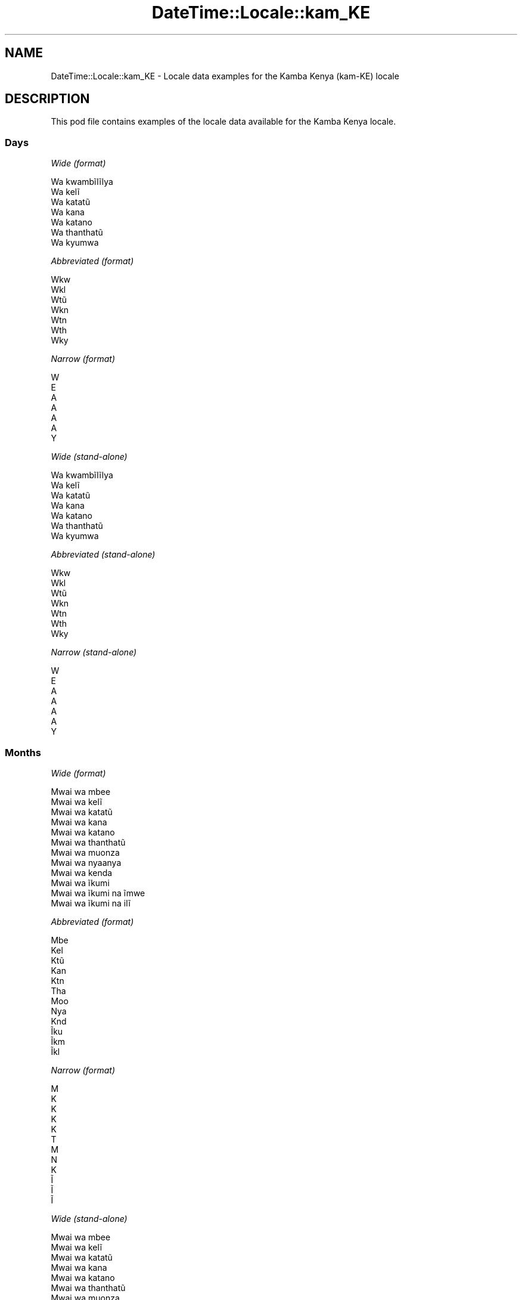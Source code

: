 .\" Automatically generated by Pod::Man 4.14 (Pod::Simple 3.40)
.\"
.\" Standard preamble:
.\" ========================================================================
.de Sp \" Vertical space (when we can't use .PP)
.if t .sp .5v
.if n .sp
..
.de Vb \" Begin verbatim text
.ft CW
.nf
.ne \\$1
..
.de Ve \" End verbatim text
.ft R
.fi
..
.\" Set up some character translations and predefined strings.  \*(-- will
.\" give an unbreakable dash, \*(PI will give pi, \*(L" will give a left
.\" double quote, and \*(R" will give a right double quote.  \*(C+ will
.\" give a nicer C++.  Capital omega is used to do unbreakable dashes and
.\" therefore won't be available.  \*(C` and \*(C' expand to `' in nroff,
.\" nothing in troff, for use with C<>.
.tr \(*W-
.ds C+ C\v'-.1v'\h'-1p'\s-2+\h'-1p'+\s0\v'.1v'\h'-1p'
.ie n \{\
.    ds -- \(*W-
.    ds PI pi
.    if (\n(.H=4u)&(1m=24u) .ds -- \(*W\h'-12u'\(*W\h'-12u'-\" diablo 10 pitch
.    if (\n(.H=4u)&(1m=20u) .ds -- \(*W\h'-12u'\(*W\h'-8u'-\"  diablo 12 pitch
.    ds L" ""
.    ds R" ""
.    ds C` ""
.    ds C' ""
'br\}
.el\{\
.    ds -- \|\(em\|
.    ds PI \(*p
.    ds L" ``
.    ds R" ''
.    ds C`
.    ds C'
'br\}
.\"
.\" Escape single quotes in literal strings from groff's Unicode transform.
.ie \n(.g .ds Aq \(aq
.el       .ds Aq '
.\"
.\" If the F register is >0, we'll generate index entries on stderr for
.\" titles (.TH), headers (.SH), subsections (.SS), items (.Ip), and index
.\" entries marked with X<> in POD.  Of course, you'll have to process the
.\" output yourself in some meaningful fashion.
.\"
.\" Avoid warning from groff about undefined register 'F'.
.de IX
..
.nr rF 0
.if \n(.g .if rF .nr rF 1
.if (\n(rF:(\n(.g==0)) \{\
.    if \nF \{\
.        de IX
.        tm Index:\\$1\t\\n%\t"\\$2"
..
.        if !\nF==2 \{\
.            nr % 0
.            nr F 2
.        \}
.    \}
.\}
.rr rF
.\" ========================================================================
.\"
.IX Title "DateTime::Locale::kam_KE 3"
.TH DateTime::Locale::kam_KE 3 "2020-07-03" "perl v5.32.0" "User Contributed Perl Documentation"
.\" For nroff, turn off justification.  Always turn off hyphenation; it makes
.\" way too many mistakes in technical documents.
.if n .ad l
.nh
.SH "NAME"
DateTime::Locale::kam_KE \- Locale data examples for the Kamba Kenya (kam\-KE) locale
.SH "DESCRIPTION"
.IX Header "DESCRIPTION"
This pod file contains examples of the locale data available for the
Kamba Kenya locale.
.SS "Days"
.IX Subsection "Days"
\fIWide (format)\fR
.IX Subsection "Wide (format)"
.PP
.Vb 7
\&  Wa kwambĩlĩlya
\&  Wa kelĩ
\&  Wa katatũ
\&  Wa kana
\&  Wa katano
\&  Wa thanthatũ
\&  Wa kyumwa
.Ve
.PP
\fIAbbreviated (format)\fR
.IX Subsection "Abbreviated (format)"
.PP
.Vb 7
\&  Wkw
\&  Wkl
\&  Wtũ
\&  Wkn
\&  Wtn
\&  Wth
\&  Wky
.Ve
.PP
\fINarrow (format)\fR
.IX Subsection "Narrow (format)"
.PP
.Vb 7
\&  W
\&  E
\&  A
\&  A
\&  A
\&  A
\&  Y
.Ve
.PP
\fIWide (stand-alone)\fR
.IX Subsection "Wide (stand-alone)"
.PP
.Vb 7
\&  Wa kwambĩlĩlya
\&  Wa kelĩ
\&  Wa katatũ
\&  Wa kana
\&  Wa katano
\&  Wa thanthatũ
\&  Wa kyumwa
.Ve
.PP
\fIAbbreviated (stand-alone)\fR
.IX Subsection "Abbreviated (stand-alone)"
.PP
.Vb 7
\&  Wkw
\&  Wkl
\&  Wtũ
\&  Wkn
\&  Wtn
\&  Wth
\&  Wky
.Ve
.PP
\fINarrow (stand-alone)\fR
.IX Subsection "Narrow (stand-alone)"
.PP
.Vb 7
\&  W
\&  E
\&  A
\&  A
\&  A
\&  A
\&  Y
.Ve
.SS "Months"
.IX Subsection "Months"
\fIWide (format)\fR
.IX Subsection "Wide (format)"
.PP
.Vb 12
\&  Mwai wa mbee
\&  Mwai wa kelĩ
\&  Mwai wa katatũ
\&  Mwai wa kana
\&  Mwai wa katano
\&  Mwai wa thanthatũ
\&  Mwai wa muonza
\&  Mwai wa nyaanya
\&  Mwai wa kenda
\&  Mwai wa ĩkumi
\&  Mwai wa ĩkumi na ĩmwe
\&  Mwai wa ĩkumi na ilĩ
.Ve
.PP
\fIAbbreviated (format)\fR
.IX Subsection "Abbreviated (format)"
.PP
.Vb 12
\&  Mbe
\&  Kel
\&  Ktũ
\&  Kan
\&  Ktn
\&  Tha
\&  Moo
\&  Nya
\&  Knd
\&  Ĩku
\&  Ĩkm
\&  Ĩkl
.Ve
.PP
\fINarrow (format)\fR
.IX Subsection "Narrow (format)"
.PP
.Vb 12
\&  M
\&  K
\&  K
\&  K
\&  K
\&  T
\&  M
\&  N
\&  K
\&  Ĩ
\&  Ĩ
\&  Ĩ
.Ve
.PP
\fIWide (stand-alone)\fR
.IX Subsection "Wide (stand-alone)"
.PP
.Vb 12
\&  Mwai wa mbee
\&  Mwai wa kelĩ
\&  Mwai wa katatũ
\&  Mwai wa kana
\&  Mwai wa katano
\&  Mwai wa thanthatũ
\&  Mwai wa muonza
\&  Mwai wa nyaanya
\&  Mwai wa kenda
\&  Mwai wa ĩkumi
\&  Mwai wa ĩkumi na ĩmwe
\&  Mwai wa ĩkumi na ilĩ
.Ve
.PP
\fIAbbreviated (stand-alone)\fR
.IX Subsection "Abbreviated (stand-alone)"
.PP
.Vb 12
\&  Mbe
\&  Kel
\&  Ktũ
\&  Kan
\&  Ktn
\&  Tha
\&  Moo
\&  Nya
\&  Knd
\&  Ĩku
\&  Ĩkm
\&  Ĩkl
.Ve
.PP
\fINarrow (stand-alone)\fR
.IX Subsection "Narrow (stand-alone)"
.PP
.Vb 12
\&  M
\&  K
\&  K
\&  K
\&  K
\&  T
\&  M
\&  N
\&  K
\&  Ĩ
\&  Ĩ
\&  Ĩ
.Ve
.SS "Quarters"
.IX Subsection "Quarters"
\fIWide (format)\fR
.IX Subsection "Wide (format)"
.PP
.Vb 4
\&  Lovo ya mbee
\&  Lovo ya kelĩ
\&  Lovo ya katatũ
\&  Lovo ya kana
.Ve
.PP
\fIAbbreviated (format)\fR
.IX Subsection "Abbreviated (format)"
.PP
.Vb 4
\&  L1
\&  L2
\&  L3
\&  L4
.Ve
.PP
\fINarrow (format)\fR
.IX Subsection "Narrow (format)"
.PP
.Vb 4
\&  1
\&  2
\&  3
\&  4
.Ve
.PP
\fIWide (stand-alone)\fR
.IX Subsection "Wide (stand-alone)"
.PP
.Vb 4
\&  Lovo ya mbee
\&  Lovo ya kelĩ
\&  Lovo ya katatũ
\&  Lovo ya kana
.Ve
.PP
\fIAbbreviated (stand-alone)\fR
.IX Subsection "Abbreviated (stand-alone)"
.PP
.Vb 4
\&  L1
\&  L2
\&  L3
\&  L4
.Ve
.PP
\fINarrow (stand-alone)\fR
.IX Subsection "Narrow (stand-alone)"
.PP
.Vb 4
\&  1
\&  2
\&  3
\&  4
.Ve
.SS "Eras"
.IX Subsection "Eras"
\fIWide (format)\fR
.IX Subsection "Wide (format)"
.PP
.Vb 2
\&  Mbee wa Yesũ
\&  Ĩtina wa Yesũ
.Ve
.PP
\fIAbbreviated (format)\fR
.IX Subsection "Abbreviated (format)"
.PP
.Vb 2
\&  MY
\&  IY
.Ve
.PP
\fINarrow (format)\fR
.IX Subsection "Narrow (format)"
.PP
.Vb 2
\&  MY
\&  IY
.Ve
.SS "Date Formats"
.IX Subsection "Date Formats"
\fIFull\fR
.IX Subsection "Full"
.PP
.Vb 3
\&   2008\-02\-05T18:30:30 = Wa kelĩ, 5 Mwai wa kelĩ 2008
\&   1995\-12\-22T09:05:02 = Wa katano, 22 Mwai wa ĩkumi na ilĩ 1995
\&  \-0010\-09\-15T04:44:23 = Wa thanthatũ, 15 Mwai wa kenda \-10
.Ve
.PP
\fILong\fR
.IX Subsection "Long"
.PP
.Vb 3
\&   2008\-02\-05T18:30:30 = 5 Mwai wa kelĩ 2008
\&   1995\-12\-22T09:05:02 = 22 Mwai wa ĩkumi na ilĩ 1995
\&  \-0010\-09\-15T04:44:23 = 15 Mwai wa kenda \-10
.Ve
.PP
\fIMedium\fR
.IX Subsection "Medium"
.PP
.Vb 3
\&   2008\-02\-05T18:30:30 = 5 Kel 2008
\&   1995\-12\-22T09:05:02 = 22 Ĩkl 1995
\&  \-0010\-09\-15T04:44:23 = 15 Knd \-10
.Ve
.PP
\fIShort\fR
.IX Subsection "Short"
.PP
.Vb 3
\&   2008\-02\-05T18:30:30 = 05/02/2008
\&   1995\-12\-22T09:05:02 = 22/12/1995
\&  \-0010\-09\-15T04:44:23 = 15/09/\-10
.Ve
.SS "Time Formats"
.IX Subsection "Time Formats"
\fIFull\fR
.IX Subsection "Full"
.PP
.Vb 3
\&   2008\-02\-05T18:30:30 = 18:30:30 UTC
\&   1995\-12\-22T09:05:02 = 09:05:02 UTC
\&  \-0010\-09\-15T04:44:23 = 04:44:23 UTC
.Ve
.PP
\fILong\fR
.IX Subsection "Long"
.PP
.Vb 3
\&   2008\-02\-05T18:30:30 = 18:30:30 UTC
\&   1995\-12\-22T09:05:02 = 09:05:02 UTC
\&  \-0010\-09\-15T04:44:23 = 04:44:23 UTC
.Ve
.PP
\fIMedium\fR
.IX Subsection "Medium"
.PP
.Vb 3
\&   2008\-02\-05T18:30:30 = 18:30:30
\&   1995\-12\-22T09:05:02 = 09:05:02
\&  \-0010\-09\-15T04:44:23 = 04:44:23
.Ve
.PP
\fIShort\fR
.IX Subsection "Short"
.PP
.Vb 3
\&   2008\-02\-05T18:30:30 = 18:30
\&   1995\-12\-22T09:05:02 = 09:05
\&  \-0010\-09\-15T04:44:23 = 04:44
.Ve
.SS "Datetime Formats"
.IX Subsection "Datetime Formats"
\fIFull\fR
.IX Subsection "Full"
.PP
.Vb 3
\&   2008\-02\-05T18:30:30 = Wa kelĩ, 5 Mwai wa kelĩ 2008 18:30:30 UTC
\&   1995\-12\-22T09:05:02 = Wa katano, 22 Mwai wa ĩkumi na ilĩ 1995 09:05:02 UTC
\&  \-0010\-09\-15T04:44:23 = Wa thanthatũ, 15 Mwai wa kenda \-10 04:44:23 UTC
.Ve
.PP
\fILong\fR
.IX Subsection "Long"
.PP
.Vb 3
\&   2008\-02\-05T18:30:30 = 5 Mwai wa kelĩ 2008 18:30:30 UTC
\&   1995\-12\-22T09:05:02 = 22 Mwai wa ĩkumi na ilĩ 1995 09:05:02 UTC
\&  \-0010\-09\-15T04:44:23 = 15 Mwai wa kenda \-10 04:44:23 UTC
.Ve
.PP
\fIMedium\fR
.IX Subsection "Medium"
.PP
.Vb 3
\&   2008\-02\-05T18:30:30 = 5 Kel 2008 18:30:30
\&   1995\-12\-22T09:05:02 = 22 Ĩkl 1995 09:05:02
\&  \-0010\-09\-15T04:44:23 = 15 Knd \-10 04:44:23
.Ve
.PP
\fIShort\fR
.IX Subsection "Short"
.PP
.Vb 3
\&   2008\-02\-05T18:30:30 = 05/02/2008 18:30
\&   1995\-12\-22T09:05:02 = 22/12/1995 09:05
\&  \-0010\-09\-15T04:44:23 = 15/09/\-10 04:44
.Ve
.SS "Available Formats"
.IX Subsection "Available Formats"
\fIBh (h B)\fR
.IX Subsection "Bh (h B)"
.PP
.Vb 3
\&   2008\-02\-05T18:30:30 = 6 B
\&   1995\-12\-22T09:05:02 = 9 B
\&  \-0010\-09\-15T04:44:23 = 4 B
.Ve
.PP
\fIBhm (h:mm B)\fR
.IX Subsection "Bhm (h:mm B)"
.PP
.Vb 3
\&   2008\-02\-05T18:30:30 = 6:30 B
\&   1995\-12\-22T09:05:02 = 9:05 B
\&  \-0010\-09\-15T04:44:23 = 4:44 B
.Ve
.PP
\fIBhms (h:mm:ss B)\fR
.IX Subsection "Bhms (h:mm:ss B)"
.PP
.Vb 3
\&   2008\-02\-05T18:30:30 = 6:30:30 B
\&   1995\-12\-22T09:05:02 = 9:05:02 B
\&  \-0010\-09\-15T04:44:23 = 4:44:23 B
.Ve
.PP
\fIE (ccc)\fR
.IX Subsection "E (ccc)"
.PP
.Vb 3
\&   2008\-02\-05T18:30:30 = Wkl
\&   1995\-12\-22T09:05:02 = Wtn
\&  \-0010\-09\-15T04:44:23 = Wth
.Ve
.PP
\fIEBhm (E h:mm B)\fR
.IX Subsection "EBhm (E h:mm B)"
.PP
.Vb 3
\&   2008\-02\-05T18:30:30 = Wkl 6:30 B
\&   1995\-12\-22T09:05:02 = Wtn 9:05 B
\&  \-0010\-09\-15T04:44:23 = Wth 4:44 B
.Ve
.PP
\fIEBhms (E h:mm:ss B)\fR
.IX Subsection "EBhms (E h:mm:ss B)"
.PP
.Vb 3
\&   2008\-02\-05T18:30:30 = Wkl 6:30:30 B
\&   1995\-12\-22T09:05:02 = Wtn 9:05:02 B
\&  \-0010\-09\-15T04:44:23 = Wth 4:44:23 B
.Ve
.PP
\fIEHm (E HH:mm)\fR
.IX Subsection "EHm (E HH:mm)"
.PP
.Vb 3
\&   2008\-02\-05T18:30:30 = Wkl 18:30
\&   1995\-12\-22T09:05:02 = Wtn 09:05
\&  \-0010\-09\-15T04:44:23 = Wth 04:44
.Ve
.PP
\fIEHms (E HH:mm:ss)\fR
.IX Subsection "EHms (E HH:mm:ss)"
.PP
.Vb 3
\&   2008\-02\-05T18:30:30 = Wkl 18:30:30
\&   1995\-12\-22T09:05:02 = Wtn 09:05:02
\&  \-0010\-09\-15T04:44:23 = Wth 04:44:23
.Ve
.PP
\fIEd (d, E)\fR
.IX Subsection "Ed (d, E)"
.PP
.Vb 3
\&   2008\-02\-05T18:30:30 = 5, Wkl
\&   1995\-12\-22T09:05:02 = 22, Wtn
\&  \-0010\-09\-15T04:44:23 = 15, Wth
.Ve
.PP
\fIEhm (E h:mm a)\fR
.IX Subsection "Ehm (E h:mm a)"
.PP
.Vb 3
\&   2008\-02\-05T18:30:30 = Wkl 6:30 Ĩyawĩoo
\&   1995\-12\-22T09:05:02 = Wtn 9:05 Ĩyakwakya
\&  \-0010\-09\-15T04:44:23 = Wth 4:44 Ĩyakwakya
.Ve
.PP
\fIEhms (E h:mm:ss a)\fR
.IX Subsection "Ehms (E h:mm:ss a)"
.PP
.Vb 3
\&   2008\-02\-05T18:30:30 = Wkl 6:30:30 Ĩyawĩoo
\&   1995\-12\-22T09:05:02 = Wtn 9:05:02 Ĩyakwakya
\&  \-0010\-09\-15T04:44:23 = Wth 4:44:23 Ĩyakwakya
.Ve
.PP
\fIGy (G y)\fR
.IX Subsection "Gy (G y)"
.PP
.Vb 3
\&   2008\-02\-05T18:30:30 = IY 2008
\&   1995\-12\-22T09:05:02 = IY 1995
\&  \-0010\-09\-15T04:44:23 = MY \-10
.Ve
.PP
\fIGyMMM (G y \s-1MMM\s0)\fR
.IX Subsection "GyMMM (G y MMM)"
.PP
.Vb 3
\&   2008\-02\-05T18:30:30 = IY 2008 Kel
\&   1995\-12\-22T09:05:02 = IY 1995 Ĩkl
\&  \-0010\-09\-15T04:44:23 = MY \-10 Knd
.Ve
.PP
\fIGyMMMEd (G y \s-1MMM\s0 d, E)\fR
.IX Subsection "GyMMMEd (G y MMM d, E)"
.PP
.Vb 3
\&   2008\-02\-05T18:30:30 = IY 2008 Kel 5, Wkl
\&   1995\-12\-22T09:05:02 = IY 1995 Ĩkl 22, Wtn
\&  \-0010\-09\-15T04:44:23 = MY \-10 Knd 15, Wth
.Ve
.PP
\fIGyMMMd (G y \s-1MMM\s0 d)\fR
.IX Subsection "GyMMMd (G y MMM d)"
.PP
.Vb 3
\&   2008\-02\-05T18:30:30 = IY 2008 Kel 5
\&   1995\-12\-22T09:05:02 = IY 1995 Ĩkl 22
\&  \-0010\-09\-15T04:44:23 = MY \-10 Knd 15
.Ve
.PP
\fIH (\s-1HH\s0)\fR
.IX Subsection "H (HH)"
.PP
.Vb 3
\&   2008\-02\-05T18:30:30 = 18
\&   1995\-12\-22T09:05:02 = 09
\&  \-0010\-09\-15T04:44:23 = 04
.Ve
.PP
\fIHm (HH:mm)\fR
.IX Subsection "Hm (HH:mm)"
.PP
.Vb 3
\&   2008\-02\-05T18:30:30 = 18:30
\&   1995\-12\-22T09:05:02 = 09:05
\&  \-0010\-09\-15T04:44:23 = 04:44
.Ve
.PP
\fIHms (HH:mm:ss)\fR
.IX Subsection "Hms (HH:mm:ss)"
.PP
.Vb 3
\&   2008\-02\-05T18:30:30 = 18:30:30
\&   1995\-12\-22T09:05:02 = 09:05:02
\&  \-0010\-09\-15T04:44:23 = 04:44:23
.Ve
.PP
\fIHmsv (HH:mm:ss v)\fR
.IX Subsection "Hmsv (HH:mm:ss v)"
.PP
.Vb 3
\&   2008\-02\-05T18:30:30 = 18:30:30 UTC
\&   1995\-12\-22T09:05:02 = 09:05:02 UTC
\&  \-0010\-09\-15T04:44:23 = 04:44:23 UTC
.Ve
.PP
\fIHmv (HH:mm v)\fR
.IX Subsection "Hmv (HH:mm v)"
.PP
.Vb 3
\&   2008\-02\-05T18:30:30 = 18:30 UTC
\&   1995\-12\-22T09:05:02 = 09:05 UTC
\&  \-0010\-09\-15T04:44:23 = 04:44 UTC
.Ve
.PP
\fIM (L)\fR
.IX Subsection "M (L)"
.PP
.Vb 3
\&   2008\-02\-05T18:30:30 = 2
\&   1995\-12\-22T09:05:02 = 12
\&  \-0010\-09\-15T04:44:23 = 9
.Ve
.PP
\fIMEd (E, M/d)\fR
.IX Subsection "MEd (E, M/d)"
.PP
.Vb 3
\&   2008\-02\-05T18:30:30 = Wkl, 2/5
\&   1995\-12\-22T09:05:02 = Wtn, 12/22
\&  \-0010\-09\-15T04:44:23 = Wth, 9/15
.Ve
.PP
\fI\s-1MMM\s0 (\s-1LLL\s0)\fR
.IX Subsection "MMM (LLL)"
.PP
.Vb 3
\&   2008\-02\-05T18:30:30 = Kel
\&   1995\-12\-22T09:05:02 = Ĩkl
\&  \-0010\-09\-15T04:44:23 = Knd
.Ve
.PP
\fIMMMEd (E, \s-1MMM\s0 d)\fR
.IX Subsection "MMMEd (E, MMM d)"
.PP
.Vb 3
\&   2008\-02\-05T18:30:30 = Wkl, Kel 5
\&   1995\-12\-22T09:05:02 = Wtn, Ĩkl 22
\&  \-0010\-09\-15T04:44:23 = Wth, Knd 15
.Ve
.PP
\fIMMMMEd (E, \s-1MMMM\s0 d)\fR
.IX Subsection "MMMMEd (E, MMMM d)"
.PP
.Vb 3
\&   2008\-02\-05T18:30:30 = Wkl, Mwai wa kelĩ 5
\&   1995\-12\-22T09:05:02 = Wtn, Mwai wa ĩkumi na ilĩ 22
\&  \-0010\-09\-15T04:44:23 = Wth, Mwai wa kenda 15
.Ve
.PP
\fIMMMMW-count-other ('week' W 'of' \s-1MMMM\s0)\fR
.IX Subsection "MMMMW-count-other ('week' W 'of' MMMM)"
.PP
.Vb 3
\&   2008\-02\-05T18:30:30 = week 1 of Mwai wa kelĩ
\&   1995\-12\-22T09:05:02 = week 3 of Mwai wa ĩkumi na ilĩ
\&  \-0010\-09\-15T04:44:23 = week 2 of Mwai wa kenda
.Ve
.PP
\fIMMMMd (\s-1MMMM\s0 d)\fR
.IX Subsection "MMMMd (MMMM d)"
.PP
.Vb 3
\&   2008\-02\-05T18:30:30 = Mwai wa kelĩ 5
\&   1995\-12\-22T09:05:02 = Mwai wa ĩkumi na ilĩ 22
\&  \-0010\-09\-15T04:44:23 = Mwai wa kenda 15
.Ve
.PP
\fIMMMd (\s-1MMM\s0 d)\fR
.IX Subsection "MMMd (MMM d)"
.PP
.Vb 3
\&   2008\-02\-05T18:30:30 = Kel 5
\&   1995\-12\-22T09:05:02 = Ĩkl 22
\&  \-0010\-09\-15T04:44:23 = Knd 15
.Ve
.PP
\fIMd (M/d)\fR
.IX Subsection "Md (M/d)"
.PP
.Vb 3
\&   2008\-02\-05T18:30:30 = 2/5
\&   1995\-12\-22T09:05:02 = 12/22
\&  \-0010\-09\-15T04:44:23 = 9/15
.Ve
.PP
\fId (d)\fR
.IX Subsection "d (d)"
.PP
.Vb 3
\&   2008\-02\-05T18:30:30 = 5
\&   1995\-12\-22T09:05:02 = 22
\&  \-0010\-09\-15T04:44:23 = 15
.Ve
.PP
\fIh (h a)\fR
.IX Subsection "h (h a)"
.PP
.Vb 3
\&   2008\-02\-05T18:30:30 = 6 Ĩyawĩoo
\&   1995\-12\-22T09:05:02 = 9 Ĩyakwakya
\&  \-0010\-09\-15T04:44:23 = 4 Ĩyakwakya
.Ve
.PP
\fIhm (h:mm a)\fR
.IX Subsection "hm (h:mm a)"
.PP
.Vb 3
\&   2008\-02\-05T18:30:30 = 6:30 Ĩyawĩoo
\&   1995\-12\-22T09:05:02 = 9:05 Ĩyakwakya
\&  \-0010\-09\-15T04:44:23 = 4:44 Ĩyakwakya
.Ve
.PP
\fIhms (h:mm:ss a)\fR
.IX Subsection "hms (h:mm:ss a)"
.PP
.Vb 3
\&   2008\-02\-05T18:30:30 = 6:30:30 Ĩyawĩoo
\&   1995\-12\-22T09:05:02 = 9:05:02 Ĩyakwakya
\&  \-0010\-09\-15T04:44:23 = 4:44:23 Ĩyakwakya
.Ve
.PP
\fIhmsv (h:mm:ss a v)\fR
.IX Subsection "hmsv (h:mm:ss a v)"
.PP
.Vb 3
\&   2008\-02\-05T18:30:30 = 6:30:30 Ĩyawĩoo UTC
\&   1995\-12\-22T09:05:02 = 9:05:02 Ĩyakwakya UTC
\&  \-0010\-09\-15T04:44:23 = 4:44:23 Ĩyakwakya UTC
.Ve
.PP
\fIhmv (h:mm a v)\fR
.IX Subsection "hmv (h:mm a v)"
.PP
.Vb 3
\&   2008\-02\-05T18:30:30 = 6:30 Ĩyawĩoo UTC
\&   1995\-12\-22T09:05:02 = 9:05 Ĩyakwakya UTC
\&  \-0010\-09\-15T04:44:23 = 4:44 Ĩyakwakya UTC
.Ve
.PP
\fIms (mm:ss)\fR
.IX Subsection "ms (mm:ss)"
.PP
.Vb 3
\&   2008\-02\-05T18:30:30 = 30:30
\&   1995\-12\-22T09:05:02 = 05:02
\&  \-0010\-09\-15T04:44:23 = 44:23
.Ve
.PP
\fIy (y)\fR
.IX Subsection "y (y)"
.PP
.Vb 3
\&   2008\-02\-05T18:30:30 = 2008
\&   1995\-12\-22T09:05:02 = 1995
\&  \-0010\-09\-15T04:44:23 = \-10
.Ve
.PP
\fIyM (M/y)\fR
.IX Subsection "yM (M/y)"
.PP
.Vb 3
\&   2008\-02\-05T18:30:30 = 2/2008
\&   1995\-12\-22T09:05:02 = 12/1995
\&  \-0010\-09\-15T04:44:23 = 9/\-10
.Ve
.PP
\fIyMEd (E, M/d/y)\fR
.IX Subsection "yMEd (E, M/d/y)"
.PP
.Vb 3
\&   2008\-02\-05T18:30:30 = Wkl, 2/5/2008
\&   1995\-12\-22T09:05:02 = Wtn, 12/22/1995
\&  \-0010\-09\-15T04:44:23 = Wth, 9/15/\-10
.Ve
.PP
\fIyMMM (\s-1MMM\s0 y)\fR
.IX Subsection "yMMM (MMM y)"
.PP
.Vb 3
\&   2008\-02\-05T18:30:30 = Kel 2008
\&   1995\-12\-22T09:05:02 = Ĩkl 1995
\&  \-0010\-09\-15T04:44:23 = Knd \-10
.Ve
.PP
\fIyMMMEd (E, \s-1MMM\s0 d, y)\fR
.IX Subsection "yMMMEd (E, MMM d, y)"
.PP
.Vb 3
\&   2008\-02\-05T18:30:30 = Wkl, Kel 5, 2008
\&   1995\-12\-22T09:05:02 = Wtn, Ĩkl 22, 1995
\&  \-0010\-09\-15T04:44:23 = Wth, Knd 15, \-10
.Ve
.PP
\fIyMMMM (\s-1MMMM\s0 y)\fR
.IX Subsection "yMMMM (MMMM y)"
.PP
.Vb 3
\&   2008\-02\-05T18:30:30 = Mwai wa kelĩ 2008
\&   1995\-12\-22T09:05:02 = Mwai wa ĩkumi na ilĩ 1995
\&  \-0010\-09\-15T04:44:23 = Mwai wa kenda \-10
.Ve
.PP
\fIyMMMd (y \s-1MMM\s0 d)\fR
.IX Subsection "yMMMd (y MMM d)"
.PP
.Vb 3
\&   2008\-02\-05T18:30:30 = 2008 Kel 5
\&   1995\-12\-22T09:05:02 = 1995 Ĩkl 22
\&  \-0010\-09\-15T04:44:23 = \-10 Knd 15
.Ve
.PP
\fIyMd (y\-MM-dd)\fR
.IX Subsection "yMd (y-MM-dd)"
.PP
.Vb 3
\&   2008\-02\-05T18:30:30 = 2008\-02\-05
\&   1995\-12\-22T09:05:02 = 1995\-12\-22
\&  \-0010\-09\-15T04:44:23 = \-10\-09\-15
.Ve
.PP
\fIyQQQ (\s-1QQQ\s0 y)\fR
.IX Subsection "yQQQ (QQQ y)"
.PP
.Vb 3
\&   2008\-02\-05T18:30:30 = L1 2008
\&   1995\-12\-22T09:05:02 = L4 1995
\&  \-0010\-09\-15T04:44:23 = L3 \-10
.Ve
.PP
\fIyQQQQ (\s-1QQQQ\s0 y)\fR
.IX Subsection "yQQQQ (QQQQ y)"
.PP
.Vb 3
\&   2008\-02\-05T18:30:30 = Lovo ya mbee 2008
\&   1995\-12\-22T09:05:02 = Lovo ya kana 1995
\&  \-0010\-09\-15T04:44:23 = Lovo ya katatũ \-10
.Ve
.PP
\fIyw-count-other ('week' w 'of' Y)\fR
.IX Subsection "yw-count-other ('week' w 'of' Y)"
.PP
.Vb 3
\&   2008\-02\-05T18:30:30 = week 6 of 2008
\&   1995\-12\-22T09:05:02 = week 51 of 1995
\&  \-0010\-09\-15T04:44:23 = week 37 of \-10
.Ve
.SS "Miscellaneous"
.IX Subsection "Miscellaneous"
\fIPrefers 24 hour time?\fR
.IX Subsection "Prefers 24 hour time?"
.PP
Yes
.PP
\fILocal first day of the week\fR
.IX Subsection "Local first day of the week"
.PP
7 (Wa kyumwa)
.SH "SUPPORT"
.IX Header "SUPPORT"
See DateTime::Locale.
